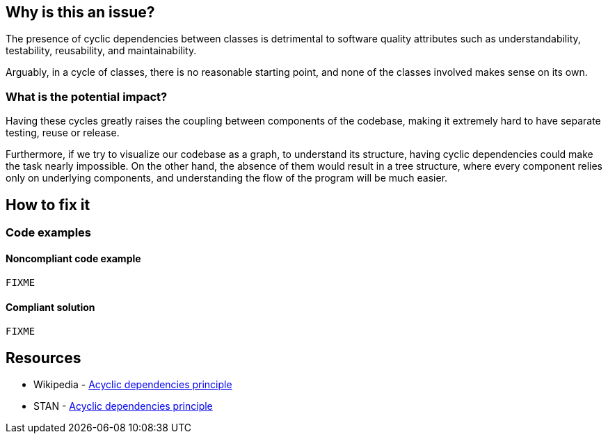 == Why is this an issue?

The presence of cyclic dependencies between classes is detrimental to software quality attributes such as understandability, testability, 
reusability, and maintainability.

Arguably, in a cycle of classes, there is no reasonable starting point, and none of the classes involved makes sense on its own.

=== What is the potential impact?

Having these cycles greatly raises the coupling between components of the codebase, making it extremely hard to have separate testing, reuse or release.

Furthermore, if we try to visualize our codebase as a graph, to understand its structure, having cyclic dependencies could make the task nearly impossible.
On the other hand, the absence of them would result in a tree structure, where every component relies only on underlying components, and understanding the flow of the program will be much easier.

== How to fix it

=== Code examples

==== Noncompliant code example

[source,java,diff-id=1,diff-type=noncompliant]
----
FIXME
----

==== Compliant solution

[source,java,diff-id=1,diff-type=compliant]
----
FIXME
----

== Resources

- Wikipedia - https://en.wikipedia.org/wiki/Acyclic_dependencies_principle[Acyclic dependencies principle]
- STAN - https://stan4j.com/advanced/adp/[Acyclic dependencies principle]
